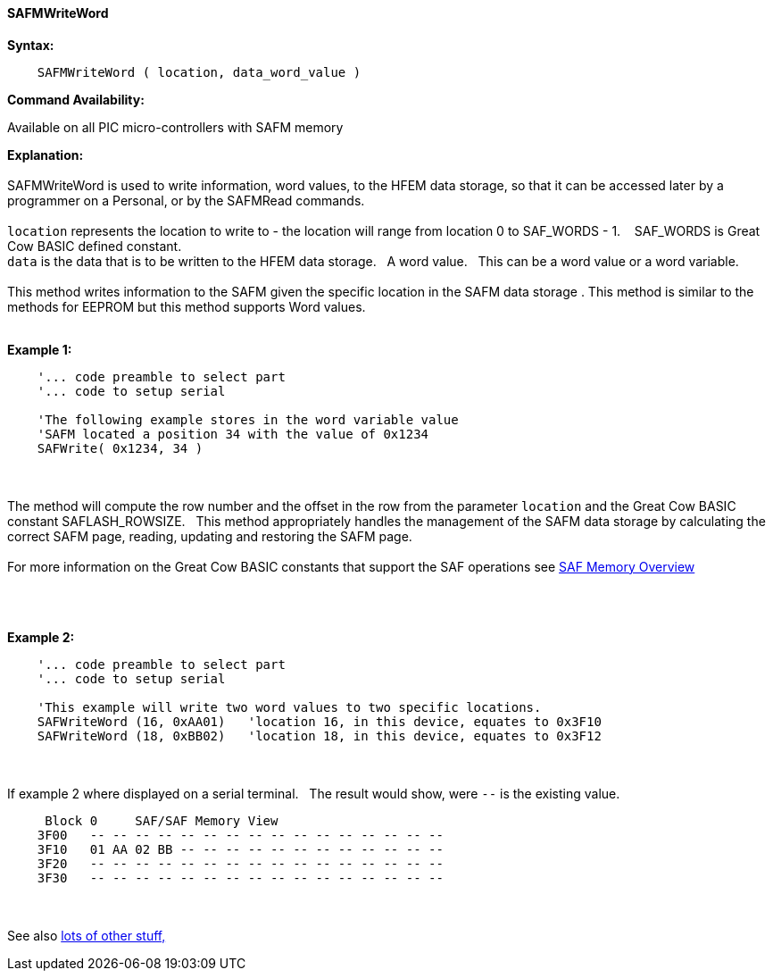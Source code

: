 //erv 04110218
==== SAFMWriteWord


*Syntax:*
[subs="quotes"]
----
    SAFMWriteWord ( location, data_word_value )
----
*Command Availability:*

Available on all PIC micro-controllers with SAFM memory

*Explanation:*
{empty} +
{empty} +
SAFMWriteWord is used to write information, word values, to the HFEM data storage, so that it can be accessed later by a programmer on a Personal, or by the SAFMRead commands.
{empty} +
{empty} +
`location` represents the location to write to - the location will range from location 0 to SAF_WORDS - 1.&#160;&#160;&#160;
SAF_WORDS is Great Cow BASIC defined constant.
{empty} +
`data` is the data that is to be written to the HFEM data storage.&#160;&#160;&#160;A word value.&#160;&#160;&#160;This can be a word value or a word variable.
{empty} +
{empty} +
This method writes information to the SAFM given the specific location in the SAFM data storage .
This method is similar to the methods for EEPROM but this method supports Word values.
{empty} +
{empty} +

*Example 1:*
----
    '... code preamble to select part
    '... code to setup serial

    'The following example stores in the word variable value
    'SAFM located a position 34 with the value of 0x1234
    SAFWrite( 0x1234, 34 )
----

{empty} +
{empty} +
The method will compute the row number and the offset in the row from the parameter `location` and the Great Cow BASIC constant SAFLASH_ROWSIZE.&#160;&#160;&#160;This method appropriately handles the management of the SAFM data storage by calculating the correct SAFM page, reading, updating and restoring the SAFM page.
{empty} +
{empty} +
For more information on the Great Cow BASIC constants that support the SAF operations see <<_SAFmoverview, SAF Memory Overview>>


{empty} +
{empty} +


*Example 2:*
----
    '... code preamble to select part
    '... code to setup serial

    'This example will write two word values to two specific locations.
    SAFWriteWord (16, 0xAA01)   'location 16, in this device, equates to 0x3F10
    SAFWriteWord (18, 0xBB02)   'location 18, in this device, equates to 0x3F12
----
{empty} +
{empty} +
If example 2 where displayed on a serial terminal.&#160;&#160;&#160;The result would show, were `--` is the existing value.

----
     Block 0     SAF/SAF Memory View
    3F00   -- -- -- -- -- -- -- -- -- -- -- -- -- -- -- --
    3F10   01 AA 02 BB -- -- -- -- -- -- -- -- -- -- -- --
    3F20   -- -- -- -- -- -- -- -- -- -- -- -- -- -- -- --
    3F30   -- -- -- -- -- -- -- -- -- -- -- -- -- -- -- --
----
{empty} +
{empty} +
See also <<lots of other stuff,lots of other stuff,>>
